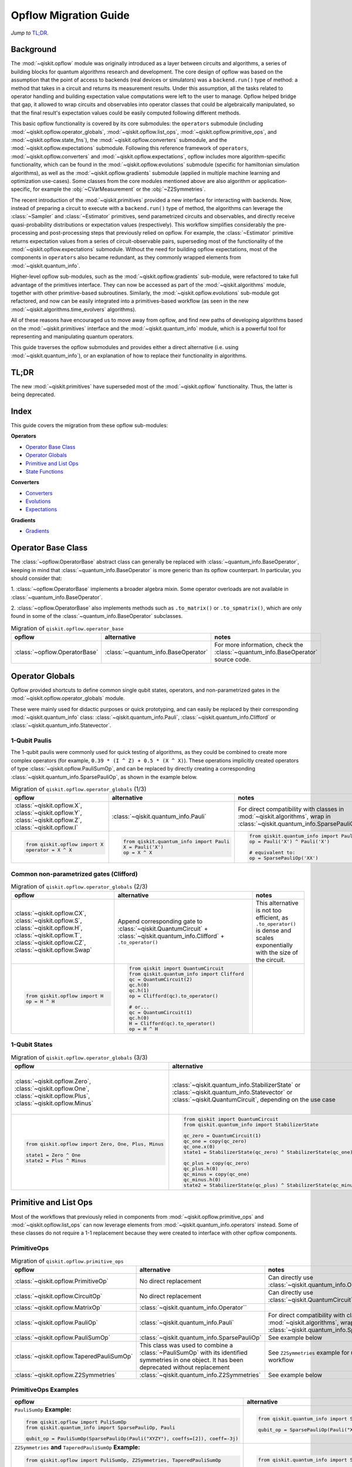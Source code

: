 =======================
Opflow Migration Guide
=======================

*Jump to* `TL;DR`_.

Background
----------

The :mod:`~qiskit.opflow` module was originally introduced as a layer between circuits and algorithms, a series of building blocks
for quantum algorithms research and development. The core design of opflow was based on the assumption that the
point of access to backends (real devices or simulators) was a ``backend.run()``
type of method: a method that takes in a circuit and returns its measurement results.
Under this assumption, all the tasks related to operator handling and building expectation value
computations were left to the user to manage. Opflow helped bridge that gap, it allowed to wrap circuits and
observables into operator classes that could be algebraically manipulated, so that the final result's expectation
values could be easily computed following different methods.

This basic opflow functionality is covered by  its core submodules: the ``operators`` submodule
(including :mod:`~qiskit.opflow.operator_globals`, :mod:`~qiskit.opflow.list_ops`, :mod:`~qiskit.opflow.primitive_ops`, and :mod:`~qiskit.opflow.state_fns`),
the :mod:`~qiskit.opflow.converters` submodule, and the :mod:`~qiskit.opflow.expectations` submodule.
Following this reference framework of ``operators``, :mod:`~qiskit.opflow.converters` and :mod:`~qiskit.opflow.expectations`, opflow includes more
algorithm-specific functionality, which can be found in the :mod:`~qiskit.opflow.evolutions` submodule (specific for hamiltonian
simulation algorithms), as well as the :mod:`~qiskit.opflow.gradients` submodule (applied in multiple machine learning and optimization
use-cases). Some classes from the core modules mentioned above are also algorithm or application-specific,
for example the :obj:`~CVarMeasurement` or the :obj:`~Z2Symmetries`.

..  With the introduction of the primitives we have a new mechanism that allows.... efficient... error mitigation...

The recent introduction of the :mod:`~qiskit.primitives` provided a new interface for interacting with backends. Now, instead of
preparing a circuit to execute with a ``backend.run()`` type of method, the algorithms can leverage the :class:`~Sampler` and
:class:`~Estimator` primitives, send parametrized circuits and observables, and directly receive quasi-probability distributions or
expectation values (respectively). This workflow simplifies considerably the pre-processing and post-processing steps
that previously relied on opflow. For example, the :class:`~Estimator` primitive returns expectation values from a series of
circuit-observable pairs, superseding most of the functionality of the :mod:`~qiskit.opflow.expectations` submodule. Without the need for
building opflow expectations, most of the components in ``operators`` also became redundant, as they commonly wrapped
elements from :mod:`~qiskit.quantum_info`.

Higher-level opflow sub-modules, such as the :mod:`~qiskit.opflow.gradients` sub-module, were refactored to take full advantage
of the primitives interface. They can now be accessed as part of the :mod:`~qiskit.algorithms` module,
together with other primitive-based subroutines. Similarly, the :mod:`~qiskit.opflow.evolutions` sub-module got refactored, and now
can be easily integrated into a primitives-based workflow (as seen in the new :mod:`~qiskit.algorithms.time_evolvers` algorithms).

All of these reasons have encouraged us to move away from opflow, and find new paths of developing algorithms based on
the :mod:`~qiskit.primitives` interface and the :mod:`~qiskit.quantum_info` module, which is a powerful tool for representing
and manipulating quantum operators.

This guide traverses the opflow submodules and provides either a direct alternative
(i.e. using :mod:`~qiskit.quantum_info`), or an explanation of how to replace their functionality in algorithms.

TL;DR
-----
The new :mod:`~qiskit.primitives` have superseded most of the :mod:`~qiskit.opflow` functionality. Thus, the latter is being deprecated.

Index
-----
This guide covers the migration from these opflow sub-modules:

**Operators**

- `Operator Base Class`_
- `Operator Globals`_
- `Primitive and List Ops`_
- `State Functions`_

**Converters**

- `Converters`_
- `Evolutions`_
- `Expectations`_

**Gradients**

- `Gradients`_


Operator Base Class
-------------------

The :class:`~opflow.OperatorBase` abstract class can generally be replaced with :class:`~quantum_info.BaseOperator`, keeping in
mind that :class:`~quantum_info.BaseOperator` is more generic than its opflow counterpart. In particular, you should consider that:

1. :class:`~opflow.OperatorBase` implements a broader algebra mixin. Some operator overloads are not available in
:class:`~quantum_info.BaseOperator`.

2. :class:`~opflow.OperatorBase` also implements methods such as ``.to_matrix()`` or ``.to_spmatrix()``, which are only found
in some of the :class:`~quantum_info.BaseOperator` subclasses.

.. list-table:: Migration of ``qiskit.opflow.operator_base``
   :header-rows: 1

   * - opflow
     - alternative
     - notes
   * - :class:`~opflow.OperatorBase`
     - :class:`~quantum_info.BaseOperator`
     - For more information, check the :class:`~quantum_info.BaseOperator` source code.

Operator Globals
----------------
Opflow provided shortcuts to define common single qubit states, operators, and non-parametrized gates in the
:mod:`~qiskit.opflow.operator_globals` module.

These were mainly used for didactic purposes or quick prototyping, and can easily be replaced by their corresponding
:mod:`~qiskit.quantum_info` class: :class:`~qiskit.quantum_info.Pauli`, :class:`~qiskit.quantum_info.Clifford` or :class:`~qiskit.quantum_info.Statevector`.


1-Qubit Paulis
~~~~~~~~~~~~~~
The 1-qubit paulis were commonly used for quick testing of algorithms, as they could be combined to create more complex operators
(for example, ``0.39 * (I ^ Z) + 0.5 * (X ^ X)``).
These operations implicitly created operators of type  :class:`~qiskit.opflow.PauliSumOp`, and can be replaced by
directly creating a corresponding :class:`~qiskit.quantum_info.SparsePauliOp`, as shown in the example below.


.. list-table:: Migration of ``qiskit.opflow.operator_globals`` (1/3)
   :header-rows: 1

   * - opflow
     - alternative
     - notes
   * - :class:`~qiskit.opflow.X`, :class:`~qiskit.opflow.Y`, :class:`~qiskit.opflow.Z`, :class:`~qiskit.opflow.I`
     - :class:`~qiskit.quantum_info.Pauli`
     - For direct compatibility with classes in :mod:`~qiskit.algorithms`, wrap in :class:`~qiskit.quantum_info.SparsePauliOp`.
   * -

        .. code-block:: python

            from qiskit.opflow import X
            operator = X ^ X

     -

        .. code-block:: python

            from qiskit.quantum_info import Pauli
            X = Pauli('X')
            op = X ^ X

     -

        .. code-block:: python

            from qiskit.quantum_info import Pauli, SparsePauliOp
            op = Pauli('X') ^ Pauli('X')

            # equivalent to:
            op = SparsePauliOp('XX')

Common non-parametrized gates (Clifford)
~~~~~~~~~~~~~~~~~~~~~~~~~~~~~~~~~~~~~~~~
.. list-table:: Migration of ``qiskit.opflow.operator_globals`` (2/3)
   :header-rows: 1

   * - opflow
     - alternative
     - notes

   * - :class:`~qiskit.opflow.CX`, :class:`~qiskit.opflow.S`, :class:`~qiskit.opflow.H`, :class:`~qiskit.opflow.T`, :class:`~qiskit.opflow.CZ`, :class:`~qiskit.opflow.Swap`
     - Append corresponding gate to :class:`~qiskit.QuantumCircuit` + :class:`~qiskit.quantum_info.Clifford` + ``.to_operator()``
     - This alternative is not too efficient, as ``.to_operator()`` is dense and scales exponentially with the size of the circuit.

   * -

        .. code-block:: python

            from qiskit.opflow import H
            op = H ^ H

     -

        .. code-block:: python

            from qiskit import QuantumCircuit
            from qiskit.quantum_info import Clifford
            qc = QuantumCircuit(2)
            qc.h(0)
            qc.h(1)
            op = Clifford(qc).to_operator()

            # or...
            qc = QuantumCircuit(1)
            qc.h(0)
            H = Clifford(qc).to_operator()
            op = H ^ H

     -

1-Qubit States
~~~~~~~~~~~~~~
.. list-table:: Migration of ``qiskit.opflow.operator_globals`` (3/3)
   :header-rows: 1

   * - opflow
     - alternative
     - notes

   * - :class:`~qiskit.opflow.Zero`, :class:`~qiskit.opflow.One`, :class:`~qiskit.opflow.Plus`, :class:`~qiskit.opflow.Minus`
     - :class:`~qiskit.quantum_info.StabilizerState` or :class:`~qiskit.quantum_info.Statevector` or :class:`~qiskit.QuantumCircuit`, depending on the use case
     - In principle, :class:`~qiskit.quantum_info.StabilizerState` is the most efficient replacement for :class:`~qiskit.opflow` states, but the functionality is not identical. See API ref. for more info.

   * -

        .. code-block:: python

            from qiskit.opflow import Zero, One, Plus, Minus

            state1 = Zero ^ One
            state2 = Plus ^ Minus

     -

        .. code-block:: python

            from qiskit import QuantumCircuit
            from qiskit.quantum_info import StabilizerState

            qc_zero = QuantumCircuit(1)
            qc_one = copy(qc_zero)
            qc_one.x(0)
            state1 = StabilizerState(qc_zero) ^ StabilizerState(qc_one)

            qc_plus = copy(qc_zero)
            qc_plus.h(0)
            qc_minus = copy(qc_one)
            qc_minus.h(0)
            state2 = StabilizerState(qc_plus) ^ StabilizerState(qc_minus)
     -



Primitive and List Ops
----------------------
Most of the workflows that previously relied in components from :mod:`~qiskit.opflow.primitive_ops` and :mod:`~qiskit.opflow.list_ops` can now
leverage elements from :mod:`~qiskit.quantum_info.operators` instead. Some of these classes do not require a 1-1 replacement because
they were created to interface with other opflow components.

PrimitiveOps
~~~~~~~~~~~~~~

.. list-table:: Migration of ``qiskit.opflow.primitive_ops``
   :header-rows: 1

   * - opflow
     - alternative
     - notes

   * - :class:`~qiskit.opflow.PrimitiveOp`
     - No direct replacement
     - Can directly use :class:`~qiskit.quantum_info.Operator``
   * - :class:`~qiskit.opflow.CircuitOp`
     - No direct replacement
     - Can directly use :class:`~qiskit.QuantumCircuit`
   * - :class:`~qiskit.opflow.MatrixOp`
     - :class:`~qiskit.quantum_info.Operator``
     -
   * - :class:`~qiskit.opflow.PauliOp`
     - :class:`~qiskit.quantum_info.Pauli`
     - For direct compatibility with classes in :mod:`~qiskit.algorithms`, wrap in :class:`~qiskit.quantum_info.SparsePauliOp`
   * - :class:`~qiskit.opflow.PauliSumOp`
     - :class:`~qiskit.quantum_info.SparsePauliOp`
     - See example below
   * - :class:`~qiskit.opflow.TaperedPauliSumOp`
     - This class was used to combine a :class:`~PauliSumOp` with its identified symmetries in one object. It has been deprecated without replacement
     - See ``Z2Symmetries`` example for updated workflow
   * - :class:`~qiskit.opflow.Z2Symmetries`
     - :class:`~qiskit.quantum_info.Z2Symmetries`
     - See example below


PrimitiveOps Examples
~~~~~~~~~~~~~~~~~~~~~
.. list-table::
   :header-rows: 1

   * - opflow
     - alternative
     - notes

   * -  ``PauliSumOp`` **Example:**

        .. code-block:: python

            from qiskit.opflow import PuliSumOp
            from qiskit.quantum_info import SparsePauliOp, Pauli

            qubit_op = PauliSumOp(SparsePauliOp(Pauli("XYZY"), coeffs=[2]), coeff=-3j)

     -

        .. code-block:: python

            from qiskit.quantum_info import SparsePauliOp, Pauli

            qubit_op = SparsePauliOp(Pauli("XYZY")), coeff=-6j)

     -
   * -  ``Z2Symmetries`` **and** ``TaperedPauliSumOp`` **Example:**

        .. code-block:: python

            from qiskit.opflow import PuliSumOp, Z2Symmetries, TaperedPauliSumOp

            qubit_op = PauliSumOp.from_list(
                [
                ("II", -1.0537076071291125),
                ("IZ", 0.393983679438514),
                ("ZI", -0.39398367943851387),
                ("ZZ", -0.01123658523318205),
                ("XX", 0.1812888082114961),
                ]
            )
            z2_symmetries = Z2Symmetries.find_Z2_symmetries(qubit_op)
            tapered_op = z2_symmetries.taper(qubit_op)
            # can be represented as:
            tapered_op = TaperedPauliSumOp(primitive, z2_symmetries)
     -

        .. code-block:: python

            from qiskit.quantum_info import SparsePauliOp, Z2Symmetries

            qubit_op = SparsePauliOp.from_list(
                [
                    ("II", -1.0537076071291125),
                    ("IZ", 0.393983679438514),
                    ("ZI", -0.39398367943851387),
                    ("ZZ", -0.01123658523318205),
                    ("XX", 0.1812888082114961),
                ]
            )
            z2_symmetries = Z2Symmetries.find_z2_symmetries(qubit_op)
            tapered_op = z2_symmetries.taper(qubit_op)
     -


ListOps
~~~~~~~
.. list-table:: Migration of ``qiskit.opflow.list_ops``
   :header-rows: 1

   * - opflow
     - alternative
     - notes

   * - :class:`~qiskit.opflow.ListOp`
     - No direct replacement. This class was used internally within opflow.
     -

   * - :class:`~qiskit.opflow.ComposedOp`
     - No direct replacement. This class was used internally within opflow.
     -

   * - :class:`~qiskit.opflow.SummedOp`
     - No direct replacement. This class was used internally within opflow.
     -

   * - :class:`~qiskit.opflow.TensoredOp`
     - No direct replacement. This class was used internally within opflow.
     -

State Functions
---------------

This module can be generally replaced by :class:`~qiskit.quantum_info.QuantumState`, with some differences to keep in mind:

1. The primitives-based workflow does not rely on constructing state functions as opflow did
2. The equivalence is, once again, not 1-1.
3. Algorithm-specific functionality has been migrated to the respective algorithm's module

.. list-table:: Migration of ``qiskit.opflow.state_fns``
   :header-rows: 1

   * - opflow
     - alternative
     - notes

   * - :class:`~qiskit.opflow.StateFn`
     - No direct replacement. This class was used internally within opflow.
     -

   * - :class:`~qiskit.opflow.CircuitStateFn`
     - No direct replacement. This class was used internally within opflow.
     -

   * - :class:`~qiskit.opflow.DictStateFn`
     - No direct replacement. This class was used internally within opflow.
     -

   * - :class:`~qiskit.opflow.VectorStateFn`
     - This class was used internally within opflow, but there exists a :mod:`~qiskit.quantum_info` replacement. There's the :class:`~qiskit.quantum_info.Statevector` class and the :class:`~qiskit.quantum_info.StabilizerState` (Clifford based vector).
     -

   * - :class:`~qiskit.opflow.SparseVectorStateFn`
     - No direct replacement. This class was used internally within opflow.
     - See :class:`~qiskit.opflow.VectorStateFn`

   * - :class:`~qiskit.opflow.OperatorStateFn`
     - No direct replacement. This class was used internally within opflow.
     -
   * - :class:`~qiskit.opflow.CVaRMeasurement`
     - Used in :class:`~qiskit.opflow.CVaRExpectation`. Functionality now covered by :class:`~SamplingEstimator`. See example in expectations.
     -

StateFn Examples
~~~~~~~~~~~~~~~~~

.. list-table::
   :header-rows: 1

   * - opflow
     - alternative
     - notes

   * -  ``StateFn`` **Example:**

        .. code-block:: python

            from qiskit.opflow import PuliSumOp
            from qiskit.quantum_info import SparsePauliOp, Pauli

            qubit_op = PauliSumOp(SparsePauliOp(Pauli("XYZY"), coeffs=[2]), coeff=-3j)

     -

        .. code-block:: python

            from qiskit.quantum_info import SparsePauliOp, Pauli

            qubit_op = SparsePauliOp(Pauli("XYZY")), coeff=-6j)

     -


Converters
----------

The role of this sub-module was to convert the operators into other opflow operator classes (:class:`~qiskit.opflow.TwoQubitReduction`, :class:`~qiskit.opflow.PauliBasisChange`...).
In the case of the :class:`~qiskit.opflow.CircuitSampler`, it traversed an operator and outputted approximations of its state functions using a quantum backend.
Notably, this functionality has been replaced by the :mod:`~qiskit.primitives`.

Circuit Sampler
~~~~~~~~~~~~~~~

.. list-table:: Migration of ``qiskit.opflow.CircuitSampler``
   :header-rows: 1

   * - opflow
     - alternative
     - notes

   * - :class:`~qiskit.opflow.CircuitSampler`
     - :class:`~primitives.Estimator`
     -

   * -

        .. code-block:: python

            from qiskit import QuantumCircuit
            from qiskit.opflow import X, Z, StateFn, CircuitStateFn, CircuitSampler
            from qiskit.providers.aer import AerSimulator

            qc = QuantumCircuit(1)
            qc.h(0)
            state = CircuitStateFn(qc)
            hamiltonian = X + Z

            expr = StateFn(hamiltonian, is_measurement=True).compose(state)
            backend = AerSimulator()
            sampler = CircuitSampler(backend)
            expectation = sampler.convert(expr)
            expectation_value = expectation.eval().real

     -

        .. code-block:: python

            from qiskit import QuantumCircuit
            from qiskit.primitives import Estimator
            from qiskit.quantum_info import SparsePauliOp

            state = QuantumCircuit(1)
            state.h(0)
            hamiltonian = SparsePauliOp.from_list([('X', 1), ('Z',1)])

            estimator = Estimator()
            expectation_value = estimator.run(state, hamiltonian).result().values

     -

Two Qubit Reduction
~~~~~~~~~~~~~~~~~~~~
.. list-table:: Migration of ``qiskit.opflow.TwoQubitReduction``
   :header-rows: 1

   * - opflow
     - alternative
     - notes

   * -  :class:`~qiskit.opflow.TwoQubitReduction`
     -  No direct replacement.
     -  This class implements a chemistry-specific reduction for the ``ParityMapper`` class in ``qiskit-nature``.
        The general symmetry logic this mapper depends on has been refactored to other classes in :mod:`~qiskit.quantum_info`,
        so this specific :mod:`~qiskit.opflow` implementation is no longer necessary.

Other Converters
~~~~~~~~~~~~~~~~~

.. list-table:: Migration of ``qiskit.opflow.converters``
   :header-rows: 1

   * - opflow
     - alternative
     - notes

   * - :class:`~qiskit.opflow.AbelianGrouper`
     - No direct replacement.
     - This class allowed a sum a of Pauli operators to be grouped. These type of groupings are now left to the primitives to handle (??).
   * - :class:`~qiskit.opflow.DictToCircuitSum`
     - No direct replacement. This class was used internally within opflow.
     -
   * - :class:`~qiskit.opflow.PauliBasisChange`
     - No direct replacement. This class was used internally within opflow.
     -

Evolutions
----------

The :mod:`~qiskit.opflow.evolutions` sub-module was created to provide building blocks for hamiltonian simulation algorithms,
including various methods for trotterization. The original opflow workflow for hamiltonian simulation did not allow for
delayed synthesis of the gates or efficient transpilation of the circuits, so this functionality was migrated to the
:mod:`~qiskit.synthesis.evolution` module.

The :class:`~qiskit.opflow.PauliTrotterEvolution` class computes evolutions for exponentiated sums of Paulis by changing them each to the
Z basis, rotating with an RZ, changing back, and trotterizing following the desired scheme. Within its ``.convert`` method,
the class follows a recursive strategy that involves creating :class:`~qiskit.opflow.EvolvedOp` placeholders for the operators,
constructing :class:`~PauliEvolutionGate`\s out of the operator primitives and supplying one of the desired synthesis methods to
perform the trotterization (either via a ``string``\, which is then inputted into a :class:`~qiskit.opflow.TrotterizationFactory`,
or by supplying a method instance of :class:`~qiskit.opflow.Trotter`, :class:`~qiskit.opflow.Suzuki` or :class:`~qiskit.opflow.QDrift`).

The different trotterization methods that extend :class:`~qiskit.opflow.TrotterizationBase` were migrated to :mod:`~qiskit.synthesis`,
and now extend the :class:`~qiskit.synthesis.evolution.ProductFormula` base class. They no longer contain a ``.convert()`` method for
standalone use, but now are designed to be plugged into the :class:`~qiskit.synthesis.PauliEvolutionGate` and called via ``.synthesize()``.
In this context, the job of the :class:`~qiskit.opflow.PauliTrotterEvolution` class can now be handled directly by the algorithms
(for example, :class:`~qiskit.algorithms.time_evolvers.TrotterQRTE`\), as shown in the following example:

.. list-table:: Migration of ``qiskit.opflow.evolutions (1/2)``
   :header-rows: 1

   * - opflow
     - alternative

   * -

        .. code-block:: python

            from qiskit.opflow import Trotter, PauliTrotterEvolution, PauliSumOp

            hamiltonian = PauliSumOp.from_list([('X', 1), ('Z',1)])
            evolution = PauliTrotterEvolution(trotter_mode=Trotter(), reps=1)
            evol_result = evolution.convert(hamiltonian.exp_i())
            evolved_state = evol_result.to_circuit()
     -

        .. code-block:: python

            from qiskit.quantum_info import SparsePauliOp
            from qiskit.synthesis import SuzukiTrotter
            from qiskit.circuit.library import PauliEvolutionGate
            from qiskit import QuantumCircuit

            hamiltonian = SparsePauliOp.from_list([('X', 1), ('Z',1)])
            evol_gate = PauliEvolutionGate(hamiltonian, 1, synthesis=SuzukiTrotter())
            evolved_state = QuantumCircuit(1)
            evolved_state.append(evol_gate, [0])

In a similar manner, the :class:`~qiskit.opflow.MatrixEvolution` class performs evolution by classical matrix exponentiation,
constructing a circuit with :class:`~UnitaryGate`\s or :class:`~HamiltonianGate`\s containing the exponentiation of the operator.
This class is no longer necessary, as the :class:`~HamiltonianGate`\s can be directly handled by the algorithms.

.. list-table:: Migration of ``qiskit.opflow.evolutions (2/2)``
   :header-rows: 1

   * - opflow
     - alternative

   * -

        .. code-block:: python

            from qiskit.opflow import MatrixEvolution, MatrixOp

            hamiltonian = MatrixOp([[0, 1], [1, 0]])
            evolution = MatrixEvolution()
            evol_result = evolution.convert(hamiltonian.exp_i())
            evolved_state = evol_result.to_circuit()
     -

        .. code-block:: python

            from qiskit.quantum_info import SparsePauliOp
            from qiskit.extensions import HamiltonianGate
            from qiskit import QuantumCircuit

            evol_gate = HamiltonianGate([[0, 1], [1, 0]], 1)
            evolved_state = QuantumCircuit(1)
            evolved_state.append(evol_gate, [0])

To summarize:

.. list-table:: Migration of ``qiskit.opflow.evolutions.trotterizations``
   :header-rows: 1

   * - opflow
     - alternative
     - notes

   * - :class:`~qiskit.opflow.TrotterizationFactory`
     - This class is no longer necessary.
     -
   * - :class:`~qiskit.opflow.Trotter`
     - :class:`~synthesis.SuzukiTrotter` or :class:`~synthesis.LieTrotter`
     -
   * - :class:`~qiskit.opflow.Suzuki`
     - `:class:`~synthesis.SuzukiTrotter`
     -
   * - :class:`~qiskit.opflow.QDrift`
     - :class:`~synthesis.QDrift`
     -

.. list-table:: Migration of ``qiskit.opflow.evolutions.evolutions``
   :header-rows: 1

   * - opflow
     - alternative
     - notes

   * - :class:`~qiskit.opflow.EvolutionFactory`
     - This class is no longer necessary.
     -
   * - :class:`~qiskit.opflow.EvolvedOp`
     - :class:`~synthesis.SuzukiTrotter`
     - This class is no longer necessary
   * - :class:`~qiskit.opflow.MatrixEvolution`
     - :class:`~HamiltonianGate`
     -
   * - :class:`~qiskit.opflow.PauliTrotterEvolution`
     - :class:`~PauliEvolutionGate`
     -

Expectations
------------
Expectations are converters which enable the computation of the expectation value of an observable with respect to some state function.
This functionality can now be found in the estimator primitive.

Algorithm-Agnostic Expectations
~~~~~~~~~~~~~~~~~~~~~~~~~~~~~~~

.. list-table:: Migration of ``qiskit.opflow.expectations``
   :header-rows: 1

   * - opflow
     - alternative
     - notes
   * - :class:`~qiskit.opflow.ExpectationFactory`
     - No direct replacement.
     -
   * - :class:`~qiskit.opflow.AerPauliExpectation`
     - Use :class:`~Estimator` primitive from ``qiskit_aer`` with ``approximation=True``
     -
   * - :class:`~qiskit.opflow.MatrixExpectation`
     - Use :class:`~Estimator` primitive from ``qiskit`` instead (uses Statevector).
     -
   * - :class:`~qiskit.opflow.PauliExpectation`
     - Use any :class:`~Estimator` primitive.
     -

TODO: ADD EXAMPLES!

CVarExpectation
~~~~~~~~~~~~~~~

.. list-table:: Migration of ``qiskit.opflow.expectations.CVaRExpectation``
   :header-rows: 1

   * - opflow
     - alternative
     - notes

   * - :class:`~qiskit.opflow.expectations.CVaRExpectation`
     - Functionality absorbed into corresponding VQE algorithm: :class:`~qiskit.algorithms.minimum_eigensolvers.SamplingVQE`
     -
   * -

        .. code-block:: python

            from qiskit.opflow import CVaRExpectation, PauliSumOp

            from qiskit.algorithms import VQE
            from qiskit.algorithms.optimizers import SLSQP
            from qiskit.circuit.library import TwoLocal
            from qiskit_aer import AerSimulator
            backend = AerSimulator()
            ansatz = TwoLocal(2, 'ry', 'cz')
            op = PauliSumOp.from_list([('ZZ',1), ('IZ',1), ('II',1)])
            alpha=0.2
            cvar_expectation = CVaRExpectation(alpha=alpha)
            opt = SLSQP(maxiter=1000)
            vqe = VQE(ansatz, expectation=cvar_expectation, optimizer=opt, quantum_instance=backend)
            result = vqe.compute_minimum_eigenvalue(op)

     -

        .. code-block:: python

            from qiskit.quantum_info import SparsePauliOp

            from qiskit.algorithms.minimum_eigensolvers import SamplingVQE
            from qiskit.algorithms.optimizers import SLSQP
            from qiskit.circuit.library import TwoLocal
            from qiskit.primitives import Sampler
            ansatz = TwoLocal(2, 'ry', 'cz')
            op = SparsePauliOp.from_list([('ZZ',1), ('IZ',1), ('II',1)])
            opt = SLSQP(maxiter=1000)
            alpha=0.2
            vqe = SamplingVQE(Sampler(), ansatz, optm, aggregation=alpha)
            result = vqe.compute_minimum_eigenvalue(op)
     -

**Gradients**
-------------
Replaced by new gradients module (link) (link to new tutorial).

